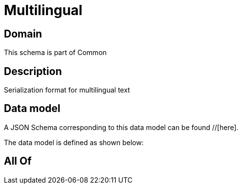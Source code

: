 = Multilingual

[#domain]
== Domain

This schema is part of Common

[#description]
== Description
Serialization format for multilingual text


[#data_model]
== Data model

A JSON Schema corresponding to this data model can be found //[here].



The data model is defined as shown below:


[#all_of]
== All Of

